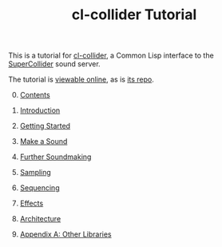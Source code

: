 #+TITLE: cl-collider Tutorial
#+OPTIONS: toc:nil

This is a tutorial for [[https://github.com/byulparan/cl-collider][cl-collider]], a Common Lisp interface to the [[https://supercollider.github.io/][SuperCollider]] sound server.

The tutorial is [[https://defaultxr.github.io/cl-collider-tutorial/][viewable online]], as is [[https://github.com/defaultxr/cl-collider-tutorial][its repo]].

0. [@0] [[file:index.org][Contents]]

1. [[file:01-introduction.org][Introduction]]

2. [[file:02-getting-started.org][Getting Started]]

3. [[file:03-make-a-sound.org][Make a Sound]]

4. [[file:04-further-soundmaking.org][Further Soundmaking]]

5. [[file:05-sampling.org][Sampling]]

6. [[file:06-sequencing.org][Sequencing]]

7. [[file:07-effects.org][Effects]]

8. [[file:08-architecture.org][Architecture]]

9. [[file:09-other-libraries.org][Appendix A: Other Libraries]]
